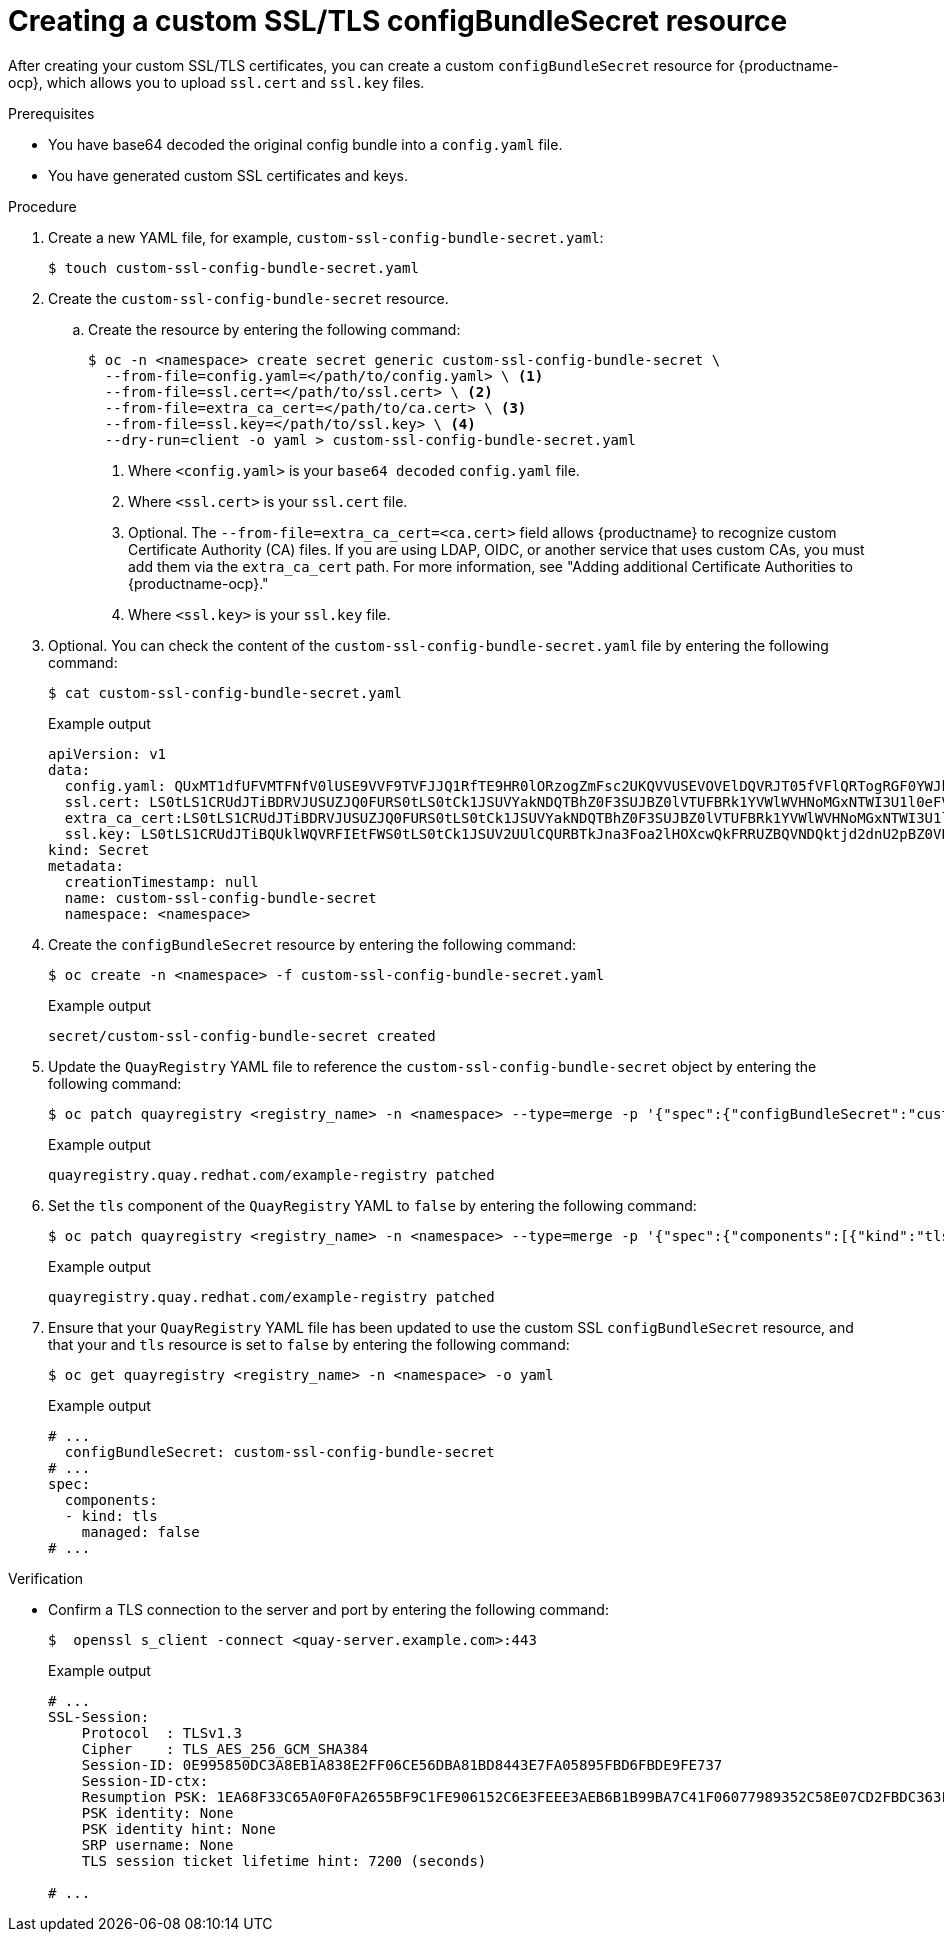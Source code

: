 :_content-type: PROCEDURE
[id="creating-custom-ssl-certs-config-bundle"]
= Creating a custom SSL/TLS configBundleSecret resource

After creating your custom SSL/TLS certificates, you can create a custom `configBundleSecret` resource for {productname-ocp}, which allows you to upload `ssl.cert` and `ssl.key` files.

.Prerequisites

* You have base64 decoded the original config bundle into a `config.yaml` file.
* You have generated custom SSL certificates and keys.

.Procedure

. Create a new YAML file, for example, `custom-ssl-config-bundle-secret.yaml`:
+
[source,terminal]
----
$ touch custom-ssl-config-bundle-secret.yaml
----

. Create the `custom-ssl-config-bundle-secret` resource.

.. Create the resource by entering the following command:
+
[source,terminal]
----
$ oc -n <namespace> create secret generic custom-ssl-config-bundle-secret \
  --from-file=config.yaml=</path/to/config.yaml> \ <1>
  --from-file=ssl.cert=</path/to/ssl.cert> \ <2>
  --from-file=extra_ca_cert=</path/to/ca.cert> \ <3>
  --from-file=ssl.key=</path/to/ssl.key> \ <4>
  --dry-run=client -o yaml > custom-ssl-config-bundle-secret.yaml
----
<1> Where `<config.yaml>` is your `base64 decoded` `config.yaml` file.
<2> Where `<ssl.cert>` is your `ssl.cert` file.
<3> Optional. The `--from-file=extra_ca_cert=<ca.cert>` field allows {productname} to recognize custom Certificate Authority (CA) files. If you are using LDAP, OIDC, or another service that uses custom CAs, you must add them via the `extra_ca_cert` path. For more information, see "Adding additional Certificate Authorities to {productname-ocp}."
<4> Where `<ssl.key>` is your `ssl.key` file.

. Optional. You can check the content of the `custom-ssl-config-bundle-secret.yaml` file by entering the following command:
+
[source,terminal]
----
$ cat custom-ssl-config-bundle-secret.yaml
----
+
.Example output
+
[source,terminal]
----
apiVersion: v1
data:
  config.yaml: QUxMT1dfUFVMTFNfV0lUSE9VVF9TVFJJQ1RfTE9HR0lORzogZmFsc2UKQVVUSEVOVElDQVRJT05fVFlQRTogRGF0YWJhc2UKREVGQVVMVF9UQUdfRVhQSVJBVElPTjogMncKRElTVFJJQlVURURfU1R...
  ssl.cert: LS0tLS1CRUdJTiBDRVJUSUZJQ0FURS0tLS0tCk1JSUVYakNDQTBhZ0F3SUJBZ0lVTUFBRk1YVWlWVHNoMGxNTWI3U1l0eFV5eTJjd0RRWUpLb1pJaHZjTkFRRUwKQlFBd2dZZ3hDekFKQmdOVkJBWVR...
  extra_ca_cert:LS0tLS1CRUdJTiBDRVJUSUZJQ0FURS0tLS0tCk1JSUVYakNDQTBhZ0F3SUJBZ0lVTUFBRk1YVWlWVHNoMGxNTWI3U1l0eFV5eTJjd0RRWUpLb1pJaHZjTkFRRUwKQlFBd2dZZ3hDe...
  ssl.key: LS0tLS1CRUdJTiBQUklWQVRFIEtFWS0tLS0tCk1JSUV2UUlCQURBTkJna3Foa2lHOXcwQkFRRUZBQVNDQktjd2dnU2pBZ0VBQW9JQkFRQ2c0VWxZOVV1SVJPY1oKcFhpZk9MVEdqaS9neUxQMlpiMXQ...
kind: Secret
metadata:
  creationTimestamp: null
  name: custom-ssl-config-bundle-secret
  namespace: <namespace>
----

. Create the `configBundleSecret` resource by entering the following command:
+
[source,terminal]
----
$ oc create -n <namespace> -f custom-ssl-config-bundle-secret.yaml
----
+
.Example output
+
[source,terminal]
----
secret/custom-ssl-config-bundle-secret created
----

. Update the `QuayRegistry` YAML file to reference the `custom-ssl-config-bundle-secret` object by entering the following command:
+
[source,terminal]
----
$ oc patch quayregistry <registry_name> -n <namespace> --type=merge -p '{"spec":{"configBundleSecret":"custom-ssl-config-bundle-secret"}}'
----
+
.Example output
+
[source,terminal]
----
quayregistry.quay.redhat.com/example-registry patched
----

. Set the `tls` component of the `QuayRegistry` YAML to `false` by entering the following command:
+
[source,terminal]
----
$ oc patch quayregistry <registry_name> -n <namespace> --type=merge -p '{"spec":{"components":[{"kind":"tls","managed":false}]}}'
----
+
.Example output
+
[source,terminal]
----
quayregistry.quay.redhat.com/example-registry patched
----

. Ensure that your `QuayRegistry` YAML file has been updated to use the custom SSL `configBundleSecret` resource, and that your and `tls` resource is set to `false` by entering the following command:
+
[source,terminal]
----
$ oc get quayregistry <registry_name> -n <namespace> -o yaml
----
+
.Example output
+
[source,terminal]
----
# ...
  configBundleSecret: custom-ssl-config-bundle-secret
# ...
spec:
  components:
  - kind: tls
    managed: false
# ...
----

////
. Set the `route` component of the `QuayRegistry` YAML to `false` by entering the following command:
+
[source,terminal]
----
$ oc patch quayregistry <registry_name> -n <namespace> --type=merge -p '{"spec":{"components":[{"kind":"route","managed":false}]}}'
----
+
.Example output
+
[source,terminal]
----
quayregistry.quay.redhat.com/example-registry patched
----

. You must set the `Routes` to `Passthrough`. This can be done on the {ocp} web console.

.. Click *Networking* -> *Routes*.

.. Click the menu kebab for your registry, then click *Edit Route*.

.. For *Hostname*, include the URL of your {productname} registry.

.. For *Service*, select *<_registry_quay_app*.

.. For *Target port*, select *443 -> 8443 (TCP)*. 

.. For *TLS termination* select *Passthrough*.

.. For *Insecure traffic* select *Redirect*. Then, click *Save*.

. Monitor your {productname} registry deployment:

.. On the {ocp} web console click *Operators* -> *Installed Operators* -> *{productname}*.

.. Click *Quay Registry*, then click the name of your registry.

.. Click *Events* to monitor the progress of the reconfiguration. If necessary, you can restart all pods by deleting them. For example:
+
[source,terminal]
----
$ oc get pods -n <namespace> | grep quay
----
+
.Example output
+
[source,terminal]
----
example-registry-quay-app-6c5bc8ffb7-4qr5v            1/1     Running   0               18m
example-registry-quay-app-6c5bc8ffb7-xwswd            1/1     Running   0               20m
example-registry-quay-database-5f64c9db49-bmg9v       1/1     Running   0               156m
example-registry-quay-mirror-797458dcc7-ktw9v         1/1     Running   0               19m
example-registry-quay-mirror-797458dcc7-tmcxd         1/1     Running   0               19m
example-registry-quay-redis-5f6b6cc597-rltc5          1/1     Running   0               20m
quay-operator.v3.12.1-5b7dbd57df-xrs87                1/1     Running   0               24h
----
+
[source,terminal]
----
$ oc delete pods -n <namespace>  example-registry-quay-app-6c5bc8ffb7-4qr5v example-registry-quay-app-6c5bc8ffb7-xwswd example-registry-quay-database-5f64c9db49-bmg9v example-registry-quay-mirror-797458dcc7-ktw9v example-registry-quay-mirror-797458dcc7-tmcxd example-registry-quay-redis-5f6b6cc597-rltc5 quay-operator.v3.12.1-5b7dbd57df-xrs87
----


... Create an SSL/TLS bundle by concatenating the SSL certificate and the CA certificate. For example:
+
[source,terminal]
----
$ cat ssl.cert ca.cert > ssl-bundle.cert
----
+
[NOTE]
====
Depending on your needs, you might also include `intermediateCA.pem` CAs, `rootCA.pem` CAs, or other CAs into the `ssl-bundle.cert` as necessary. Do not include private keys in your configuration bundle. 
====

. If not already set, update your `config.yaml` file to include the `PREFERRED_URL_SCHEME: https`, `EXTERNAL_TLS_TERMINATION: false`, and `SERVER_HOSTNAME` fields:
+
[source,yaml]
----
PREFERRED_URL_SCHEME: https
EXTERNAL_TLS_TERMINATION: false
SERVER_HOSTNAME: <quay-server.example.com>
----
////

.Verification

* Confirm a TLS connection to the server and port by entering the following command:
+
[source,terminal]
----
$  openssl s_client -connect <quay-server.example.com>:443
----
+
.Example output
+
[source,terminal]
----
# ...
SSL-Session:
    Protocol  : TLSv1.3
    Cipher    : TLS_AES_256_GCM_SHA384
    Session-ID: 0E995850DC3A8EB1A838E2FF06CE56DBA81BD8443E7FA05895FBD6FBDE9FE737
    Session-ID-ctx: 
    Resumption PSK: 1EA68F33C65A0F0FA2655BF9C1FE906152C6E3FEEE3AEB6B1B99BA7C41F06077989352C58E07CD2FBDC363FA8A542975
    PSK identity: None
    PSK identity hint: None
    SRP username: None
    TLS session ticket lifetime hint: 7200 (seconds)

# ...
----

